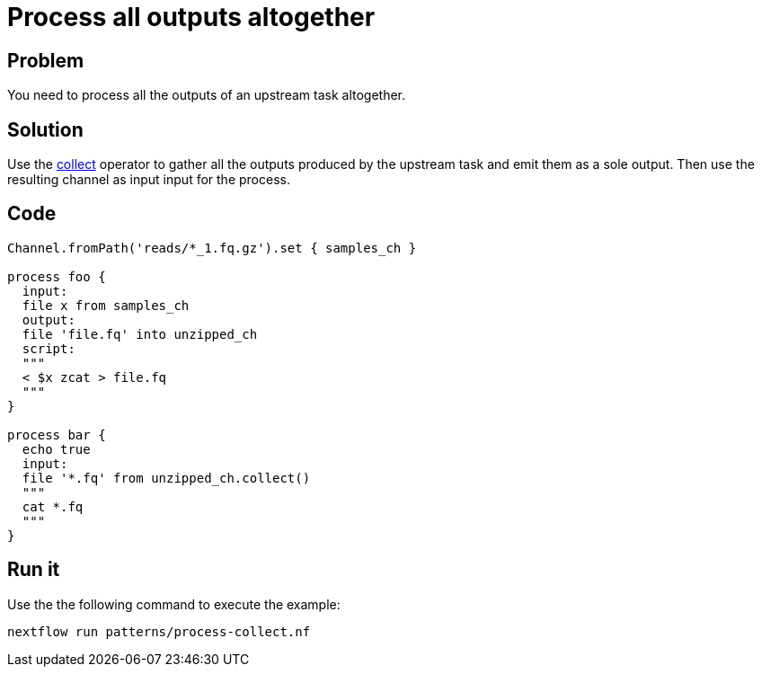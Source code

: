 = Process all outputs altogether  

== Problem 

You need to process all the outputs of an upstream task altogether. 

== Solution

Use the https://www.nextflow.io/docs/latest/operator.html#collect[collect] operator to gather 
all the outputs produced by the upstream task and emit them as a sole output. 
Then use the resulting channel as input input for the process.

== Code 

[source,nextflow,linenums,options="nowrap"]
----
Channel.fromPath('reads/*_1.fq.gz').set { samples_ch }

process foo {
  input:
  file x from samples_ch
  output:
  file 'file.fq' into unzipped_ch
  script:
  """
  < $x zcat > file.fq
  """
}

process bar {
  echo true   
  input:
  file '*.fq' from unzipped_ch.collect()
  """
  cat *.fq
  """
}
----

== Run it

Use the the following command to execute the example:

```
nextflow run patterns/process-collect.nf
```


